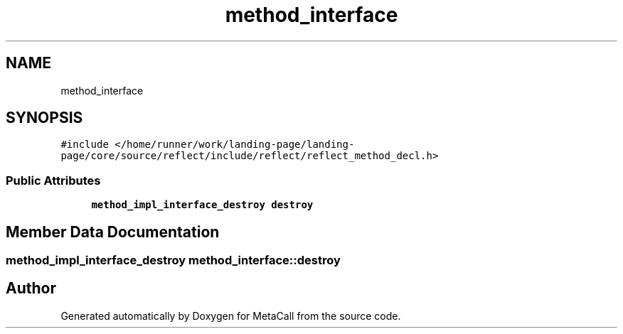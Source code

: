 .TH "method_interface" 3 "Wed Oct 27 2021" "Version 0.1.0.44b1ab3b98a6" "MetaCall" \" -*- nroff -*-
.ad l
.nh
.SH NAME
method_interface
.SH SYNOPSIS
.br
.PP
.PP
\fC#include </home/runner/work/landing\-page/landing\-page/core/source/reflect/include/reflect/reflect_method_decl\&.h>\fP
.SS "Public Attributes"

.in +1c
.ti -1c
.RI "\fBmethod_impl_interface_destroy\fP \fBdestroy\fP"
.br
.in -1c
.SH "Member Data Documentation"
.PP 
.SS "\fBmethod_impl_interface_destroy\fP method_interface::destroy"


.SH "Author"
.PP 
Generated automatically by Doxygen for MetaCall from the source code\&.
